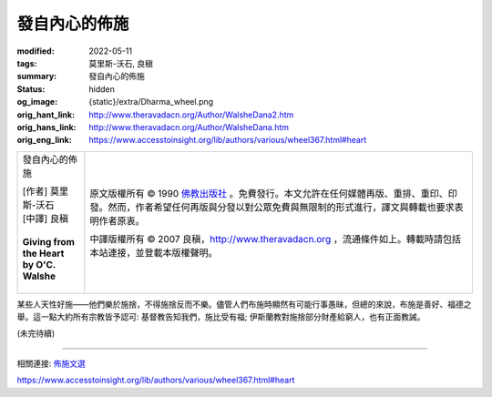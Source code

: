 發自內心的佈施
==============

:modified: 2022-05-11
:tags: 莫里斯-沃石, 良稹
:summary: 發自內心的佈施
:status: hidden
:og_image: {static}/extra/Dharma_wheel.png
:orig_hant_link: http://www.theravadacn.org/Author/WalsheDana2.htm
:orig_hans_link: http://www.theravadacn.org/Author/WalsheDana.htm
:orig_eng_link: https://www.accesstoinsight.org/lib/authors/various/wheel367.html#heart


.. role:: small
   :class: is-size-7

.. role:: fake-title
   :class: is-size-2 has-text-weight-bold

.. role:: fake-title-2
   :class: is-size-3

.. list-table::
   :class: table is-bordered is-striped is-narrow stack-th-td-on-mobile
   :widths: auto

   * - .. container:: has-text-centered

          :fake-title:`發自內心的佈施`

          | [作者] 莫里斯-沃石
          | [中譯] 良稹
          |

          | **Giving from the Heart**
          | **by O'C. Walshe**
          |

     - .. container:: has-text-centered

          原文版權所有 © 1990 `佛教出版社`_ 。免費發行。本文允許在任何媒體再版、重排、重印、印發。然而，作者希望任何再版與分發以對公眾免費與無限制的形式進行，譯文與轉載也要求表明作者原衷。

          中譯版權所有 © 2007 良稹，http://www.theravadacn.org ，流通條件如上。轉載時請包括本站連接，並登載本版權聲明。

某些人天性好施——他們樂於施捨，不得施捨反而不樂。儘管人們布施時顯然有可能行事愚昧，但總的來說，布施是善好、福德之舉。這一點大約所有宗教皆予認可: 基督教告知我們，施比受有福; 伊斯蘭教對施捨部分財產給窮人，也有正面教誡。

(未完待續)

----

相關連接:
`佈施文選 <{filename}/pages/dana-index%zh-hant.rst>`_

https://www.accesstoinsight.org/lib/authors/various/wheel367.html#heart

.. _佛教出版社: https://www.bps.lk/

